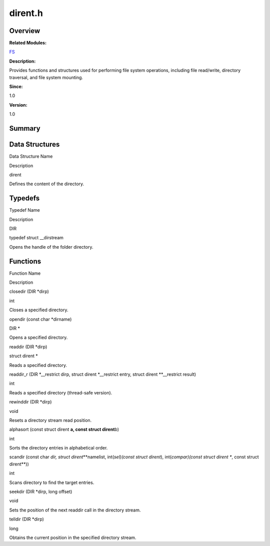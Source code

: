 dirent.h
========

**Overview**\ 
--------------

**Related Modules:**

`FS <fs.md>`__

**Description:**

Provides functions and structures used for performing file system
operations, including file read/write, directory traversal, and file
system mounting.

**Since:**

1.0

**Version:**

1.0

**Summary**\ 
-------------

Data Structures
---------------

.. raw:: html

   <table>

.. raw:: html

   <thead align="left">

.. raw:: html

   <tr id="row1118935664084829">

.. raw:: html

   <th class="cellrowborder" valign="top" width="50%" id="mcps1.1.3.1.1">

.. raw:: html

   <p id="p387123418084829">

Data Structure Name

.. raw:: html

   </p>

.. raw:: html

   </th>

.. raw:: html

   <th class="cellrowborder" valign="top" width="50%" id="mcps1.1.3.1.2">

.. raw:: html

   <p id="p1388716986084829">

Description

.. raw:: html

   </p>

.. raw:: html

   </th>

.. raw:: html

   </tr>

.. raw:: html

   </thead>

.. raw:: html

   <tbody>

.. raw:: html

   <tr id="row1893238379084829">

.. raw:: html

   <td class="cellrowborder" valign="top" width="50%" headers="mcps1.1.3.1.1 ">

.. raw:: html

   <p id="p727923985084829">

dirent

.. raw:: html

   </p>

.. raw:: html

   </td>

.. raw:: html

   <td class="cellrowborder" valign="top" width="50%" headers="mcps1.1.3.1.2 ">

.. raw:: html

   <p id="p2071092157084829">

Defines the content of the directory.

.. raw:: html

   </p>

.. raw:: html

   </td>

.. raw:: html

   </tr>

.. raw:: html

   </tbody>

.. raw:: html

   </table>

Typedefs
--------

.. raw:: html

   <table>

.. raw:: html

   <thead align="left">

.. raw:: html

   <tr id="row468739605084829">

.. raw:: html

   <th class="cellrowborder" valign="top" width="50%" id="mcps1.1.3.1.1">

.. raw:: html

   <p id="p2034427834084829">

Typedef Name

.. raw:: html

   </p>

.. raw:: html

   </th>

.. raw:: html

   <th class="cellrowborder" valign="top" width="50%" id="mcps1.1.3.1.2">

.. raw:: html

   <p id="p1931574595084829">

Description

.. raw:: html

   </p>

.. raw:: html

   </th>

.. raw:: html

   </tr>

.. raw:: html

   </thead>

.. raw:: html

   <tbody>

.. raw:: html

   <tr id="row1158307286084829">

.. raw:: html

   <td class="cellrowborder" valign="top" width="50%" headers="mcps1.1.3.1.1 ">

.. raw:: html

   <p id="p558397991084829">

DIR

.. raw:: html

   </p>

.. raw:: html

   </td>

.. raw:: html

   <td class="cellrowborder" valign="top" width="50%" headers="mcps1.1.3.1.2 ">

.. raw:: html

   <p id="p1357190821084829">

typedef struct \__dirstream

.. raw:: html

   </p>

.. raw:: html

   <p id="p1594314475084829">

Opens the handle of the folder directory.

.. raw:: html

   </p>

.. raw:: html

   </td>

.. raw:: html

   </tr>

.. raw:: html

   </tbody>

.. raw:: html

   </table>

Functions
---------

.. raw:: html

   <table>

.. raw:: html

   <thead align="left">

.. raw:: html

   <tr id="row1601164708084829">

.. raw:: html

   <th class="cellrowborder" valign="top" width="50%" id="mcps1.1.3.1.1">

.. raw:: html

   <p id="p1947372552084829">

Function Name

.. raw:: html

   </p>

.. raw:: html

   </th>

.. raw:: html

   <th class="cellrowborder" valign="top" width="50%" id="mcps1.1.3.1.2">

.. raw:: html

   <p id="p759831775084829">

Description

.. raw:: html

   </p>

.. raw:: html

   </th>

.. raw:: html

   </tr>

.. raw:: html

   </thead>

.. raw:: html

   <tbody>

.. raw:: html

   <tr id="row1977850163084829">

.. raw:: html

   <td class="cellrowborder" valign="top" width="50%" headers="mcps1.1.3.1.1 ">

.. raw:: html

   <p id="p14617655084829">

closedir (DIR \*dirp)

.. raw:: html

   </p>

.. raw:: html

   </td>

.. raw:: html

   <td class="cellrowborder" valign="top" width="50%" headers="mcps1.1.3.1.2 ">

.. raw:: html

   <p id="p2116904978084829">

int

.. raw:: html

   </p>

.. raw:: html

   <p id="p2144084126084829">

Closes a specified directory.

.. raw:: html

   </p>

.. raw:: html

   </td>

.. raw:: html

   </tr>

.. raw:: html

   <tr id="row577975437084829">

.. raw:: html

   <td class="cellrowborder" valign="top" width="50%" headers="mcps1.1.3.1.1 ">

.. raw:: html

   <p id="p2079503289084829">

opendir (const char \*dirname)

.. raw:: html

   </p>

.. raw:: html

   </td>

.. raw:: html

   <td class="cellrowborder" valign="top" width="50%" headers="mcps1.1.3.1.2 ">

.. raw:: html

   <p id="p1028350732084829">

DIR \*

.. raw:: html

   </p>

.. raw:: html

   <p id="p1140641568084829">

Opens a specified directory.

.. raw:: html

   </p>

.. raw:: html

   </td>

.. raw:: html

   </tr>

.. raw:: html

   <tr id="row872339008084829">

.. raw:: html

   <td class="cellrowborder" valign="top" width="50%" headers="mcps1.1.3.1.1 ">

.. raw:: html

   <p id="p2132946733084829">

readdir (DIR \*dirp)

.. raw:: html

   </p>

.. raw:: html

   </td>

.. raw:: html

   <td class="cellrowborder" valign="top" width="50%" headers="mcps1.1.3.1.2 ">

.. raw:: html

   <p id="p652651275084829">

struct dirent \*

.. raw:: html

   </p>

.. raw:: html

   <p id="p1597190442084829">

Reads a specified directory.

.. raw:: html

   </p>

.. raw:: html

   </td>

.. raw:: html

   </tr>

.. raw:: html

   <tr id="row872150628084829">

.. raw:: html

   <td class="cellrowborder" valign="top" width="50%" headers="mcps1.1.3.1.1 ">

.. raw:: html

   <p id="p338726387084829">

readdir_r (DIR \*__restrict dirp, struct dirent \*__restrict entry,
struct dirent \**__restrict result)

.. raw:: html

   </p>

.. raw:: html

   </td>

.. raw:: html

   <td class="cellrowborder" valign="top" width="50%" headers="mcps1.1.3.1.2 ">

.. raw:: html

   <p id="p68291362084829">

int

.. raw:: html

   </p>

.. raw:: html

   <p id="p936357930084829">

Reads a specified directory (thread-safe version).

.. raw:: html

   </p>

.. raw:: html

   </td>

.. raw:: html

   </tr>

.. raw:: html

   <tr id="row754763681084829">

.. raw:: html

   <td class="cellrowborder" valign="top" width="50%" headers="mcps1.1.3.1.1 ">

.. raw:: html

   <p id="p202714724084829">

rewinddir (DIR \*dirp)

.. raw:: html

   </p>

.. raw:: html

   </td>

.. raw:: html

   <td class="cellrowborder" valign="top" width="50%" headers="mcps1.1.3.1.2 ">

.. raw:: html

   <p id="p554861879084829">

void

.. raw:: html

   </p>

.. raw:: html

   <p id="p1928454079084829">

Resets a directory stream read position.

.. raw:: html

   </p>

.. raw:: html

   </td>

.. raw:: html

   </tr>

.. raw:: html

   <tr id="row160318952084829">

.. raw:: html

   <td class="cellrowborder" valign="top" width="50%" headers="mcps1.1.3.1.1 ">

.. raw:: html

   <p id="p1197459484084829">

alphasort (const struct dirent **a, const struct dirent**\ b)

.. raw:: html

   </p>

.. raw:: html

   </td>

.. raw:: html

   <td class="cellrowborder" valign="top" width="50%" headers="mcps1.1.3.1.2 ">

.. raw:: html

   <p id="p110678932084829">

int

.. raw:: html

   </p>

.. raw:: html

   <p id="p1631218465084829">

Sorts the directory entries in alphabetical order.

.. raw:: html

   </p>

.. raw:: html

   </td>

.. raw:: html

   </tr>

.. raw:: html

   <tr id="row1162229010084829">

.. raw:: html

   <td class="cellrowborder" valign="top" width="50%" headers="mcps1.1.3.1.1 ">

.. raw:: html

   <p id="p673261011084829">

scandir (const char *dir, struct dirent*\ \**namelist, int(*sel)(const
struct dirent*), int(*compar)(const struct dirent **, const struct
dirent**))

.. raw:: html

   </p>

.. raw:: html

   </td>

.. raw:: html

   <td class="cellrowborder" valign="top" width="50%" headers="mcps1.1.3.1.2 ">

.. raw:: html

   <p id="p1121529313084829">

int

.. raw:: html

   </p>

.. raw:: html

   <p id="p1657080235084829">

Scans directory to find the target entries.

.. raw:: html

   </p>

.. raw:: html

   </td>

.. raw:: html

   </tr>

.. raw:: html

   <tr id="row1165479813084829">

.. raw:: html

   <td class="cellrowborder" valign="top" width="50%" headers="mcps1.1.3.1.1 ">

.. raw:: html

   <p id="p844296141084829">

seekdir (DIR \*dirp, long offset)

.. raw:: html

   </p>

.. raw:: html

   </td>

.. raw:: html

   <td class="cellrowborder" valign="top" width="50%" headers="mcps1.1.3.1.2 ">

.. raw:: html

   <p id="p497519139084829">

void

.. raw:: html

   </p>

.. raw:: html

   <p id="p292210228084829">

Sets the position of the next readdir call in the directory stream.

.. raw:: html

   </p>

.. raw:: html

   </td>

.. raw:: html

   </tr>

.. raw:: html

   <tr id="row881285609084829">

.. raw:: html

   <td class="cellrowborder" valign="top" width="50%" headers="mcps1.1.3.1.1 ">

.. raw:: html

   <p id="p1773433691084829">

telldir (DIR \*dirp)

.. raw:: html

   </p>

.. raw:: html

   </td>

.. raw:: html

   <td class="cellrowborder" valign="top" width="50%" headers="mcps1.1.3.1.2 ">

.. raw:: html

   <p id="p1121372254084829">

long

.. raw:: html

   </p>

.. raw:: html

   <p id="p93120418084829">

Obtains the current position in the specified directory stream.

.. raw:: html

   </p>

.. raw:: html

   </td>

.. raw:: html

   </tr>

.. raw:: html

   </tbody>

.. raw:: html

   </table>
